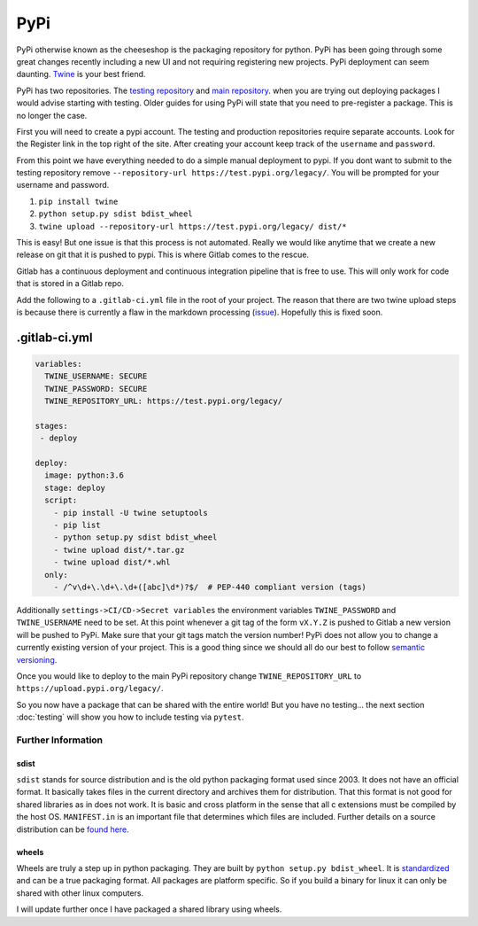 PyPi
====

PyPi otherwise known as the cheeseshop is the packaging repository for
python. PyPi has been going through some great changes recently
including a new UI and not requiring registering new projects. PyPi
deployment can seem daunting. `Twine <https://github.com/pypa/twine>`_
is your best friend.

PyPi has two repositories. The `testing repository
<https://test.pypi.org/>`_ and `main repository
<https://pypi.org>`_. when you are trying out deploying packages I
would advise starting with testing. Older guides for using PyPi will
state that you need to pre-register a package. This is no longer the
case.

First you will need to create a pypi account. The testing and
production repositories require separate accounts. Look for the
Register link in the top right of the site.  After creating your
account keep track of the ``username`` and ``password``.

From this point we have everything needed to do a simple manual
deployment to pypi. If you dont want to submit to the testing
repository remove ``--repository-url
https://test.pypi.org/legacy/``. You will be prompted for your
username and password.

1. ``pip install twine``
2. ``python setup.py sdist bdist_wheel``
3. ``twine upload --repository-url https://test.pypi.org/legacy/ dist/*``

This is easy! But one issue is that this process is not
automated. Really we would like anytime that we create a new release
on git that it is pushed to pypi. This is where Gitlab comes to the
rescue.

Gitlab has a continuous deployment and continuous integration pipeline
that is free to use. This will only work for code that is stored in a
Gitlab repo.

Add the following to a ``.gitlab-ci.yml`` file in the root of your
project. The reason that there are two twine upload steps is because
there is currently a flaw in the markdown processing (`issue
<https://github.com/di/markdown-description-example/issues/1>`_). Hopefully
this is fixed soon.

--------------
.gitlab-ci.yml
--------------

.. code-block:: yaml

   variables:
     TWINE_USERNAME: SECURE
     TWINE_PASSWORD: SECURE
     TWINE_REPOSITORY_URL: https://test.pypi.org/legacy/

   stages:
    - deploy

   deploy:
     image: python:3.6
     stage: deploy
     script:
       - pip install -U twine setuptools
       - pip list
       - python setup.py sdist bdist_wheel
       - twine upload dist/*.tar.gz
       - twine upload dist/*.whl
     only:
       - /^v\d+\.\d+\.\d+([abc]\d*)?$/  # PEP-440 compliant version (tags)

Additionally ``settings->CI/CD->Secret variables`` the environment
variables ``TWINE_PASSWORD`` and ``TWINE_USERNAME`` need to be set. At
this point whenever a git tag of the form ``vX.Y.Z`` is pushed to
Gitlab a new version will be pushed to PyPi. Make sure that your git
tags match the version number! PyPi does not allow you to change a
currently existing version of your project. This is a good thing since
we should all do our best to follow `semantic versioning
<https://semver.org/>`_.

Once you would like to deploy to the main PyPi repository change
``TWINE_REPOSITORY_URL`` to ``https://upload.pypi.org/legacy/``.

So you now have a package that can be shared with the entire world!
But you have no testing... the next section :doc:`testing` will show
you how to include testing via ``pytest``.

Further Information
-------------------

sdist
^^^^^
``sdist`` stands for source distribution and is the old python packaging
format used since 2003. It does not have an official format. It
basically takes files in the current directory and archives them for
distribution. That this format is not good for shared libraries as in
does not work. It is basic and cross platform in the sense that all c
extensions must be compiled by the host OS. ``MANIFEST.in`` is an
important file that determines which files are included. Further
details on a source distribution can be `found here
<https://docs.python.org/3.6/distutils/sourcedist.html#specifying-the-files-to-distribute>`_.

wheels
^^^^^^

Wheels are truly a step up in python packaging. They are built by
``python setup.py bdist_wheel``. It is `standardized
<https://www.python.org/dev/peps/pep-0427/>`_ and can be a true
packaging format. All packages are platform specific. So if you build
a binary for linux it can only be shared with other linux computers.

I will update further once I have packaged a shared library using
wheels.
